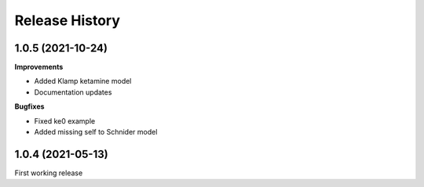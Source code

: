 Release History
===============

1.0.5 (2021-10-24)
------------------

**Improvements**

- Added Klamp ketamine model
- Documentation updates

**Bugfixes**

- Fixed ke0 example 
- Added missing self to Schnider model

1.0.4 (2021-05-13)
------------------

First working release




